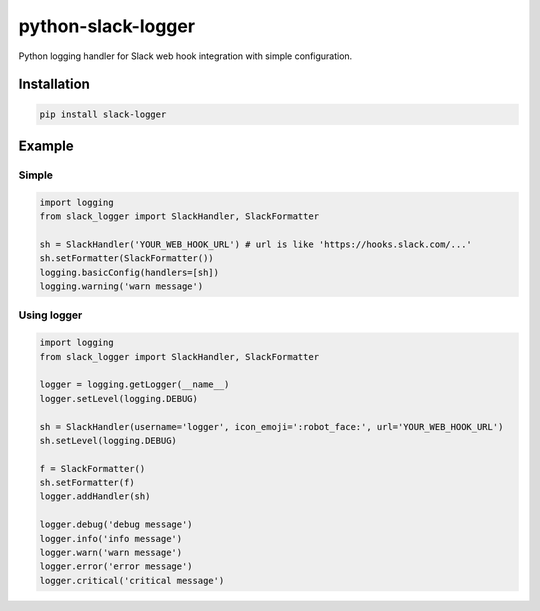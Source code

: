 python-slack-logger
===================
.. image:: https://img.shields.io/pypi/pyversions/slack-logger.svg?maxAge=2592000?style=flat-square
    :target: https://pypi.python.org/pypi/slack-logger

Python logging handler for Slack web hook integration with simple configuration.

Installation
------------
.. code-block:: bash

    pip install slack-logger

Example
-------
Simple
''''''
.. code-block:: python

  import logging
  from slack_logger import SlackHandler, SlackFormatter

  sh = SlackHandler('YOUR_WEB_HOOK_URL') # url is like 'https://hooks.slack.com/...'
  sh.setFormatter(SlackFormatter())
  logging.basicConfig(handlers=[sh])
  logging.warning('warn message')

Using logger
''''''''''''
.. code-block:: python

  import logging
  from slack_logger import SlackHandler, SlackFormatter

  logger = logging.getLogger(__name__)
  logger.setLevel(logging.DEBUG)

  sh = SlackHandler(username='logger', icon_emoji=':robot_face:', url='YOUR_WEB_HOOK_URL')
  sh.setLevel(logging.DEBUG)

  f = SlackFormatter()
  sh.setFormatter(f)
  logger.addHandler(sh)

  logger.debug('debug message')
  logger.info('info message')
  logger.warn('warn message')
  logger.error('error message')
  logger.critical('critical message')


